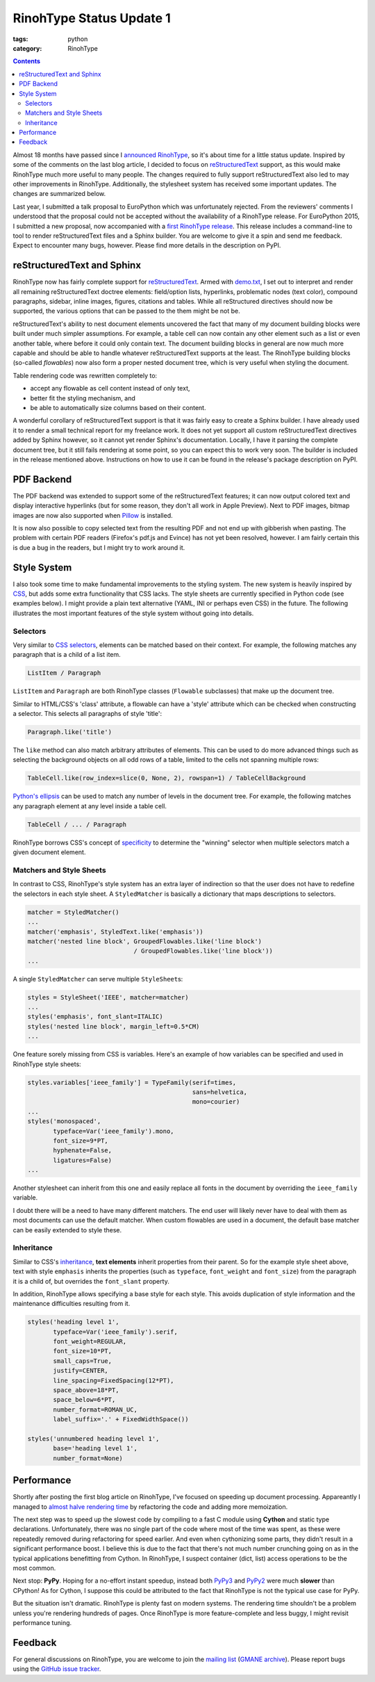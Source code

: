 RinohType Status Update 1
#########################

:tags: python
:category: RinohType

.. contents::


Almost 18 months have passed since I `announced RinohType <{filename}2013-11-03_introducing-rinohtype.rst>`_, so
it's about time for a little status update. Inspired by some of the comments on the last blog article, I decided to focus on `reStructuredText`_ support, as this would make RinohType much more useful to many people. The changes required to fully support reStructuredText also led to may other improvements in RinohType. Additionally, the stylesheet system has received some important updates. The changes are summarized below.

Last year, I submitted a talk proposal to EuroPython which was unfortunately rejected. From the reviewers' comments I understood that the proposal could not be accepted without the availability of a RinohType release. For EuroPython 2015, I submitted a new proposal, now accompanied with a `first RinohType release <https://pypi.python.org/pypi/RinohType/0.1.1>`_. This release includes a command-line to tool to render reStructuredText files and a Sphinx builder. You are welcome to give it a spin and send me feedback. Expect to encounter many bugs, however. Please find more details in the description on PyPI.


reStructuredText and Sphinx
===========================

RinohType now has fairly complete support for `reStructuredText`_. Armed with `demo.txt`_, I set out to interpret and render all remaining reStructuredText doctree elements: field/option lists, hyperlinks, problematic nodes (text color), compound paragraphs, sidebar, inline images, figures, citations and tables. While all reStructured directives  should now be supported, the various options that can be passed to the them might be not be.

reStructuredText's ability to nest document elements uncovered the fact that many of my document building blocks were built under much simpler assumptions. For example, a table cell can now contain any other element such as a list or even another table, where before it could only contain text. The document building blocks in general are now much more capable and should be able to handle whatever reStructuredText supports at the least. The RinohType building blocks (so-called *flowables*) now also form a proper nested document tree, which is very useful when styling the document.

Table rendering code was rewritten completely to:

- accept any flowable as cell content instead of only text,
- better fit the styling mechanism, and
- be able to automatically size columns based on their content.

A wonderful corollary of reStructuredText support is that it was fairly easy to create a Sphinx builder. I have already used it to render a small technical report for my freelance work. It does not yet support all custom reStructuredText directives added by Sphinx however, so it cannot yet render Sphinx's documentation. Locally, I have it parsing the complete document tree, but it still fails rendering at some point, so you can expect this to work very soon. The builder is included in the release mentioned above. Instructions on how to use it can be found in the release's package description on PyPI.

.. _demo.txt: http://docutils.sourceforge.net/docs/user/rst/demo.txt


PDF Backend
===========

The PDF backend was extended to support some of the reStructuredText features; it can now output colored text and display interactive hyperlinks (but for some reason, they don't all work in Apple Preview). Next to PDF images, bitmap images are now also supported when `Pillow`_ is installed.

It is now also possible to copy selected text from the resulting PDF and not end up with gibberish when pasting. The problem with certain PDF readers (Firefox's pdf.js and Evince) has not yet been resolved, however. I am fairly certain this is due a bug in the readers, but I might try to work around it.

.. _Pillow: https://python-pillow.github.io


Style System
============

I also took some time to make fundamental improvements to the styling system. The new system is heavily inspired by `CSS`_, but adds some extra functionality that CSS lacks. The style sheets are currently specified in Python code (see examples below). I might provide a plain text alternative (YAML, INI or perhaps even CSS) in the future. The following illustrates the most important features of the style system without going into details.

.. _CSS: https://en.wikipedia.org/wiki/Cascading_Style_Sheets


Selectors
---------

Very similar to `CSS selectors`_, elements can be matched based on their context. For example, the following matches any paragraph that is a child of a list item.

.. code-block:: python

    ListItem / Paragraph
    
``ListItem`` and ``Paragraph`` are both RinohType classes (``Flowable`` subclasses) that make up the document tree.

Similar to HTML/CSS's 'class' attribute, a flowable can have a 'style' attribute which can be checked when constructing a selector. This selects all paragraphs of style 'title':

.. code-block:: python

    Paragraph.like('title')

The ``like`` method can also match arbitrary attributes of elements. This can be used to do more advanced things such as selecting the background objects on all odd rows of a table, limited to the cells not spanning multiple rows:

.. code-block:: python

    TableCell.like(row_index=slice(0, None, 2), rowspan=1) / TableCellBackground
    
`Python's ellipsis <https://docs.python.org/3.5/library/constants.html#Ellipsis>`_ can be used to match any number of levels in the document tree. For example, the following matches any paragraph element at any level inside a table cell.

.. code-block:: python

    TableCell / ... / Paragraph

RinohType borrows CSS's concept of `specificity`_ to determine the "winning" selector when multiple selectors match a given document element.

.. _CSS selectors: https://en.wikipedia.org/wiki/Cascading_Style_Sheets#Selector
.. _specificity: https://en.wikipedia.org/wiki/Cascading_Style_Sheets#Specificity


Matchers and Style Sheets
-------------------------

In contrast to CSS, RinohType's style system has an extra layer of indirection so that the user does not have to redefine the selectors in each style sheet. A ``StyledMatcher`` is basically a dictionary that maps descriptions to selectors.

.. code-block:: python

    matcher = StyledMatcher()
    ...
    matcher('emphasis', StyledText.like('emphasis'))
    matcher('nested line block', GroupedFlowables.like('line block')
                                 / GroupedFlowables.like('line block'))
    ...

A single ``StyledMatcher`` can serve multiple ``StyleSheet``\ s:

.. code-block:: python

    styles = StyleSheet('IEEE', matcher=matcher)
    ...
    styles('emphasis', font_slant=ITALIC)
    styles('nested line block', margin_left=0.5*CM)
    ...

One feature sorely missing from CSS is variables. Here's an example of how variables can be specified and used in RinohType style sheets:

.. code-block:: python

    styles.variables['ieee_family'] = TypeFamily(serif=times,
                                                 sans=helvetica,
                                                 mono=courier)
    ...
    styles('monospaced',
           typeface=Var('ieee_family').mono,
           font_size=9*PT,
           hyphenate=False,
           ligatures=False)
    ...
    
Another stylesheet can inherit from this one and easily replace all fonts in the document by overriding the ``ieee_family`` variable.

I doubt there will be a need to have many different matchers. The end user will likely never have to deal with them as most documents can use the default matcher. When custom flowables are used in a document, the default base matcher can be easily extended to style these.


Inheritance
-----------

Similar to CSS's `inheritance`_, **text elements** inherit properties from their parent. So for the example style sheet above, text with style ``emphasis`` inherits the properties (such as ``typeface``, ``font_weight`` and ``font_size``) from the paragraph it is a child of, but overrides the ``font_slant`` property.

In addition, RinohType allows specifying a base style for each style. This avoids duplication of style information and the maintenance difficulties resulting from it.

.. code-block:: python

    styles('heading level 1',
           typeface=Var('ieee_family').serif,
           font_weight=REGULAR,
           font_size=10*PT,
           small_caps=True,
           justify=CENTER,
           line_spacing=FixedSpacing(12*PT),
           space_above=18*PT,
           space_below=6*PT,
           number_format=ROMAN_UC,
           label_suffix='.' + FixedWidthSpace())
    
    styles('unnumbered heading level 1',
           base='heading level 1',
           number_format=None)

.. _inheritance: https://en.wikipedia.org/wiki/Cascading_Style_Sheets#Inheritance


Performance
===========

Shortly after posting the first blog article on RinohType, I've focused on speeding up document processing. Appareantly I managed to `almost halve rendering time <https://twitter.com/brechtmachiels/status/401322293928161280>`_ by refactoring the code and adding more memoization.

The next step was to speed up the slowest code by compiling to a fast C module using **Cython** and static type declarations. Unfortunately, there was no single part of the code where most of the time was spent, as these were repeatedly removed during refactoring for speed earlier. And even when cythonizing some parts, they didn't result in a significant performance boost. I believe this is due to the fact that there's not much number crunching going on as in the typical applications benefitting from Cython. In RinohType, I suspect container (dict, list) access operations to be the most common.

Next stop: **PyPy**. Hoping for a no-effort instant speedup, instead both `PyPy3`_ and `PyPy2`_ were much **slower** than CPython! As for Cython, I suppose this could be attributed to the fact that RinohType is not the typical use case for PyPy.

But the situation isn't dramatic. RinohType is plenty fast on modern systems. The rendering time shouldn't be a problem unless you're rendering hundreds of pages. Once RinohType is more feature-complete and less buggy, I might revisit performance tuning.

.. _PyPy3: https://mail.python.org/pipermail/pypy-dev/2014-February/012182.html
.. _PyPy2: https://mail.python.org/pipermail/pypy-dev/2014-March/012284.html


Feedback
========

For general discussions on RinohType, you are welcome to join the `mailing list`_ (`GMANE archive`_). Please report bugs using the `GitHub issue tracker`_.

.. _mailing list: https://www.freelists.org/list/rinohtype
.. _GMANE archive: http://dir.gmane.org/gmane.comp.type-setting.rinohtype
.. _GitHub issue tracker: https://github.com/brechtm/rinohtype/issues


.. Comments on `Hacker News`_ and `Reddit`_

.. _Hacker News: https://news.ycombinator.com/item?id=
.. _Reddit: http://www.reddit.com/r/

.. _reStructuredText: http://docutils.sourceforge.net/rst.html
